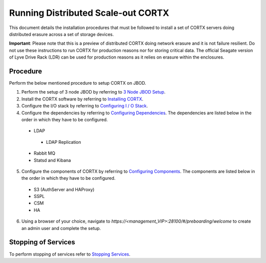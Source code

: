 ###################################
Running Distributed Scale-out CORTX 
###################################
This document details the installation procedures that must be followed to install a set of CORTX servers doing distributed erasure across a set of storage devices.

**Important**: Please note that this is a preview of distributed CORTX doing network erasure and it is not failure resilient. Do not use these instructions to run CORTX for production reasons nor for storing critical data. The official Seagate version of Lyve Drive Rack (LDR) can be used for production reasons as it relies on erasure within the enclosures.

**********
Procedure
**********
Perform the below mentioned procedure to setup CORTX on JBOD.

1. Perform the setup of 3 node JBOD by referring to `3 Node JBOD Setup <https://github.com/Seagate/cortx/blob/main/doc/scaleout/3%20Node%20JBOD%20Setup.rst>`_.

2. Install the CORTX software by referring to `Installing CORTX <https://github.com/Seagate/cortx/blob/main/doc/scaleout/Installing%20CORTX%20Software.rst>`_.

3. Configure the I/O stack by referring to `Configuring I / O Stack <https://github.com/Seagate/cortx/blob/main/doc/scaleout/Configuring%20IO%20Stack.rst>`_.

4. Configure the dependencies by referring to `Configuring Dependencies <https://github.com/Seagate/cortx/blob/main/doc/scaleout/Configuring%20Dependencies.rst>`_. The dependencies are listed below in the order in which they have to be configured.

 - LDAP
 
  - LDAP Replication
  
 - Rabbit MQ
 
 - Statsd and Kibana
 
5. Configure the components of CORTX by referring to `Configuring Components <https://github.com/Seagate/cortx/blob/main/doc/scaleout/Configuring%20CORTX%20Components.rst>`_. The components are listed below in the order in which they have to be configured.

 - S3 (AuthServer and HAProxy)
 
 - SSPL

 - CSM
 
 - HA
 
6. Using a browser of your choice, navigate to *https://<management_VIP>:28100/#/preboarding/welcome* to create an admin user and complete the setup. 

**********************
 Stopping of Services
**********************
 
To perform stopping of services refer to `Stopping Services <https://github.com/Seagate/cortx/blob/main/doc/scaleout/Stopping%20Services.rst>`_.
 
 
